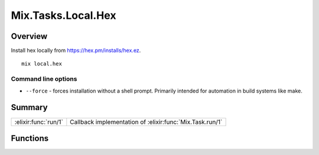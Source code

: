 Mix.Tasks.Local.Hex
==============================================================

.. elixir:module:: Mix.Tasks.Local.Hex

   :mtype: 

Overview
--------

Install hex locally from https://hex.pm/installs/hex.ez.

::

    mix local.hex

Command line options
~~~~~~~~~~~~~~~~~~~~

-  ``--force`` - forces installation without a shell prompt. Primarily
   intended for automation in build systems like make.






Summary
-------

==================== =
:elixir:func:`run/1` Callback implementation of :elixir:func:`Mix.Task.run/1` 
==================== =





Functions
---------

.. elixir:function:: Mix.Tasks.Local.Hex.run/1
   :sig: run(args)


   
   Callback implementation of :elixir:func:`Mix.Task.run/1`.
   
   







